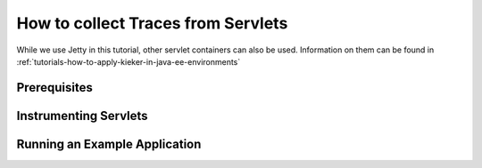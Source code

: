 .. _tutorials-how-to-collect-traces-from-servlets:

How to collect Traces from Servlets 
===================================

While we use Jetty in this tutorial, other servlet containers can also
be used. Information on them can be found in
:ref:`tutorials-how-to-apply-kieker-in-java-ee-environments`

Prerequisites
-------------

Instrumenting Servlets
----------------------

Running an Example Application
------------------------------

